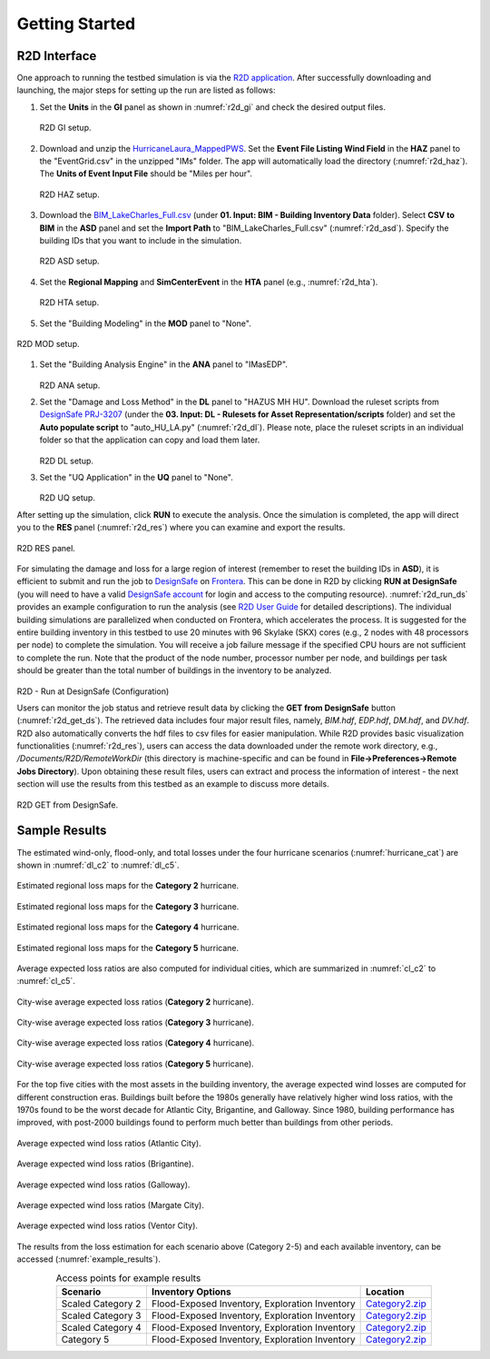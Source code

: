 .. _lbl-testbed_AC_example_outputs:

**************************
Getting Started
**************************

R2D Interface
---------------

One approach to running the testbed simulation is via the 
`R2D application <https://www.designsafe-ci.org/data/browser/public/designsafe.storage.community/SimCenter/Software/R2Dt>`_.
After successfully downloading and launching, the major steps for setting up the run are listed as follows:

#. Set the **Units** in the **GI** panel as shown in :numref:`r2d_gi` and check the desired output files.

   .. figure:: figure/R2D_GI.png
      :name: r2d_gi
      :align: center
      :figclass: align-center
      :width: 500

      R2D GI setup.
#. Download and unzip the `HurricaneLaura_MappedPWS <https://www.designsafe-ci.org/data/browser/public/designsafe.storage.published//PRJ-3207v4/02.%20Input:%20HAZ%20-%20Hazard%20Characterization>`_. 
   Set the **Event File Listing Wind Field** in the **HAZ** panel to the "EventGrid.csv" in the unzipped "IMs" folder.
   The app will automatically load the directory (:numref:`r2d_haz`). The **Units of Event Input File** should be 
   "Miles per hour".

   .. figure:: figure/R2D_HAZ.png
      :name: r2d_haz
      :align: center
      :figclass: align-center
      :width: 500

      R2D HAZ setup.
#. Download the `BIM_LakeCharles_Full.csv <https://www.designsafe-ci.org/data/browser/public/designsafe.storage.published//PRJ-3207v4/01.%20Input:%20BIM%20-%20Building%20Inventory%20Data>`_ (under **01. Input: BIM - Building Inventory Data** folder). 
   Select **CSV to BIM** in the **ASD** panel and set the **Import Path** to "BIM_LakeCharles_Full.csv" (:numref:`r2d_asd`). 
   Specify the building IDs that you want to include in the simulation.

   .. figure:: figure/R2D_ASD.png
      :name: r2d_asd
      :align: center
      :figclass: align-center
      :width: 500

      R2D ASD setup.
#. Set the **Regional Mapping** and **SimCenterEvent** in the **HTA** panel (e.g., :numref:`r2d_hta`).

   .. figure:: figure/R2D_HTA.png
      :name: r2d_hta
      :align: center
      :figclass: align-center
      :width: 500

      R2D HTA setup.
#. Set the "Building Modeling" in the **MOD** panel to "None".

.. figure:: figure/R2D_MOD.png
   :name: r2d_mod
   :align: center
   :figclass: align-center
   :width: 500

   R2D MOD setup.
#. Set the "Building Analysis Engine" in the **ANA** panel to "IMasEDP". 

   .. figure:: figure/R2D_ANA.png
      :name: r2d_ana
      :align: center
      :figclass: align-center
      :width: 500

   R2D ANA setup.
#. Set the "Damage and Loss Method" in the **DL** panel to "HAZUS MH HU". Download the ruleset scripts from 
   `DesignSafe PRJ-3207 <https://www.designsafe-ci.org/data/browser/public/designsafe.storage.published//PRJ-3207v4/03.%20Input:%20DL%20-%20Rulesets%20for%20Asset%20Representation/scripts>`_ 
   (under the **03. Input: DL - Rulesets for Asset Representation/scripts** folder) and 
   set the **Auto populate script** to "auto_HU_LA.py" (:numref:`r2d_dl`). Please note, place the ruleset scripts 
   in an individual folder so that the application can copy and load them later. 

   .. figure:: figure/R2D_DL.png
      :name: r2d_dl
      :align: center
      :figclass: align-center
      :width: 500

   R2D DL setup.
#. Set the "UQ Application" in the **UQ** panel to "None". 

   .. figure:: figure/R2D_UQ.png
      :name: r2d_uq
      :align: center
      :figclass: align-center
      :width: 500

   R2D UQ setup.

After setting up the simulation, click **RUN** to execute the analysis. Once the simulation is completed, 
the app will direct you to the **RES** panel (:numref:`r2d_res`) where you can examine and export the results.

.. figure:: figure/R2D_RES.png
   :name: r2d_res
   :align: center
   :figclass: align-center
   :width: 500

   R2D RES panel.

For simulating the damage and loss for a large region of interest (remember to reset the building IDs in **ASD**), it is efficient to submit and run the job 
to `DesignSafe <https://www.designsafe-ci.org/>`_ on `Frontera <https://www.tacc.utexas.edu/systems/frontera>`_. 
This can be done in R2D by clicking **RUN at DesignSafe** (you will need to have a valid 
`DesignSafe account <https://www.designsafe-ci.org/account/register/>`_ for login and access to the computing resource). 
:numref:`r2d_run_ds` provides an example configuration to run the analysis (see `R2D User Guide <https://nheri-simcenter.github.io/R2D-Documentation/common/user_manual/usage/desktop/usage.html#figremjobpanel>`_ for detailed descriptions).
The individual building simulations are parallelized when conducted on Frontera, which accelerates the process. It is suggested for the entire building 
inventory in this testbed to use 20 minutes with 96 Skylake (SKX) cores (e.g., 2 nodes with 48 processors per node) to complete 
the simulation. You will receive a job failure message if the specified CPU hours are not sufficient to complete the run. 
Note that the product of the node number, processor number per node, and buildings per task should be greater than the 
total number of buildings in the inventory to be analyzed.

.. figure:: figure/R2D_MOD.png
   :name: r2d_mod
   :align: center
   :figclass: align-center
   :width: 500

R2D - Run at DesignSafe (Configuration)

Users can monitor the job status and retrieve result data by clicking the **GET from DesignSafe** button (:numref:`r2d_get_ds`). The retrieved data includes
four major result files, namely, *BIM.hdf*, *EDP.hdf*, *DM.hdf*, and *DV.hdf*. R2D also automatically converts the hdf files to csv files for easier manipulation.
While R2D provides basic visualization functionalities (:numref:`r2d_res`), users can access the data downloaded under the remote work directory, e.g., 
*/Documents/R2D/RemoteWorkDir* (this directory is machine-specific and can be found in **File->Preferences->Remote Jobs Directory**).
Upon obtaining these result files, users can extract and process the information of interest - the next section will use 
the results from this testbed as an example to discuss more details.

.. figure:: figure/get_from_designsafe.png
   :name: r2d_get_ds
   :align: center
   :figclass: align-center
   :width: 400

   R2D GET from DesignSafe.

Sample Results 
---------------

The estimated wind-only, flood-only, and total losses under the four hurricane
scenarios (:numref:`hurricane_cat`) are shown in :numref:`dl_c2` to :numref:`dl_c5`.

.. figure:: figure/DL_category2.png
   :name: dl_c2
   :align: center
   :figclass: align-center
   :width: 700

   Estimated regional loss maps for the **Category 2** hurricane.

.. figure:: figure/DL_category3.png
   :name: dl_c3
   :align: center
   :figclass: align-center
   :width: 700

   Estimated regional loss maps for the **Category 3** hurricane.

.. figure:: figure/DL_category4.png
   :name: dl_c4
   :align: center
   :figclass: align-center
   :width: 700

   Estimated regional loss maps for the **Category 4** hurricane.

.. figure:: figure/DL_category5.png
   :name: dl_c5
   :align: center
   :figclass: align-center
   :width: 700

   Estimated regional loss maps for the **Category 5** hurricane.

Average expected loss ratios are also computed for individual cities, which are
summarized in :numref:`cl_c2` to :numref:`cl_c5`.

.. figure:: figure/city_loss_c2.png
   :name: cl_c2
   :align: center
   :figclass: align-center
   :width: 800

   City-wise average expected loss ratios (**Category 2** hurricane).

.. figure:: figure/city_loss_c3.png
   :name: cl_c3
   :align: center
   :figclass: align-center
   :width: 800

   City-wise average expected loss ratios (**Category 3** hurricane).

.. figure:: figure/city_loss_c4.png
   :name: cl_c4
   :align: center
   :figclass: align-center
   :width: 800

   City-wise average expected loss ratios (**Category 4** hurricane).

.. figure:: figure/city_loss_c5.png
   :name: cl_c5
   :align: center
   :figclass: align-center
   :width: 800

   City-wise average expected loss ratios (**Category 5** hurricane).

For the top five cities with the most assets in the building inventory, the average
expected wind losses are computed for different construction eras. Buildings built before the 1980s generally
have relatively higher wind loss ratios, with the 1970s found to be the worst decade for
Atlantic City, Brigantine, and Galloway. Since 1980, building performance has improved,
with post-2000 buildings found to perform much better than buildings from other periods.

.. figure:: figure/atlantic_wind_loss.png
   :name: wl_atlantic
   :align: center
   :figclass: align-center
   :width: 800

   Average expected wind loss ratios (Atlantic City).

.. figure:: figure/brigantine_wind_loss.png
   :name: wl_brigantine
   :align: center
   :figclass: align-center
   :width: 800

   Average expected wind loss ratios (Brigantine).

.. figure:: figure/galloway_wind_loss.png
   :name: wl_galloway
   :align: center
   :figclass: align-center
   :width: 800

   Average expected wind loss ratios (Galloway).

.. figure:: figure/margate_wind_loss.png
   :name: wl_margate
   :align: center
   :figclass: align-center
   :width: 800

   Average expected wind loss ratios (Margate City).

.. figure:: figure/ventor_wind_loss.png
   :name: wl_ventor
   :align: center
   :figclass: align-center
   :width: 800

   Average expected wind loss ratios (Ventor City).


The results from the loss estimation for each scenario above (Category 2-5) and each available inventory, 
can be accessed (:numref:`example_results`). 

.. list-table:: Access points for example results
   :name: example_results
   :header-rows: 1
   :align: center

   * - Scenario
     - Inventory Options
     - Location
   * - Scaled Category 2
     - Flood-Exposed Inventory, Exploration Inventory
     - `Category2.zip <https://github.com/NHERI-SimCenter/SimCenterDocumentation/tree/master/docs/common/testbeds/atlantic_city/data/Category2.zip>`_
   * - Scaled Category 3
     - Flood-Exposed Inventory, Exploration Inventory
     - `Category2.zip <https://github.com/NHERI-SimCenter/SimCenterDocumentation/tree/master/docs/common/testbeds/atlantic_city/data/Category3.zip>`_
   * - Scaled Category 4
     - Flood-Exposed Inventory, Exploration Inventory
     - `Category2.zip <https://github.com/NHERI-SimCenter/SimCenterDocumentation/tree/master/docs/common/testbeds/atlantic_city/data/Category4.zip>`_
   * - Category 5
     - Flood-Exposed Inventory, Exploration Inventory
     - `Category2.zip <https://github.com/NHERI-SimCenter/SimCenterDocumentation/tree/master/docs/common/testbeds/atlantic_city/data/Category5.zip>`_
